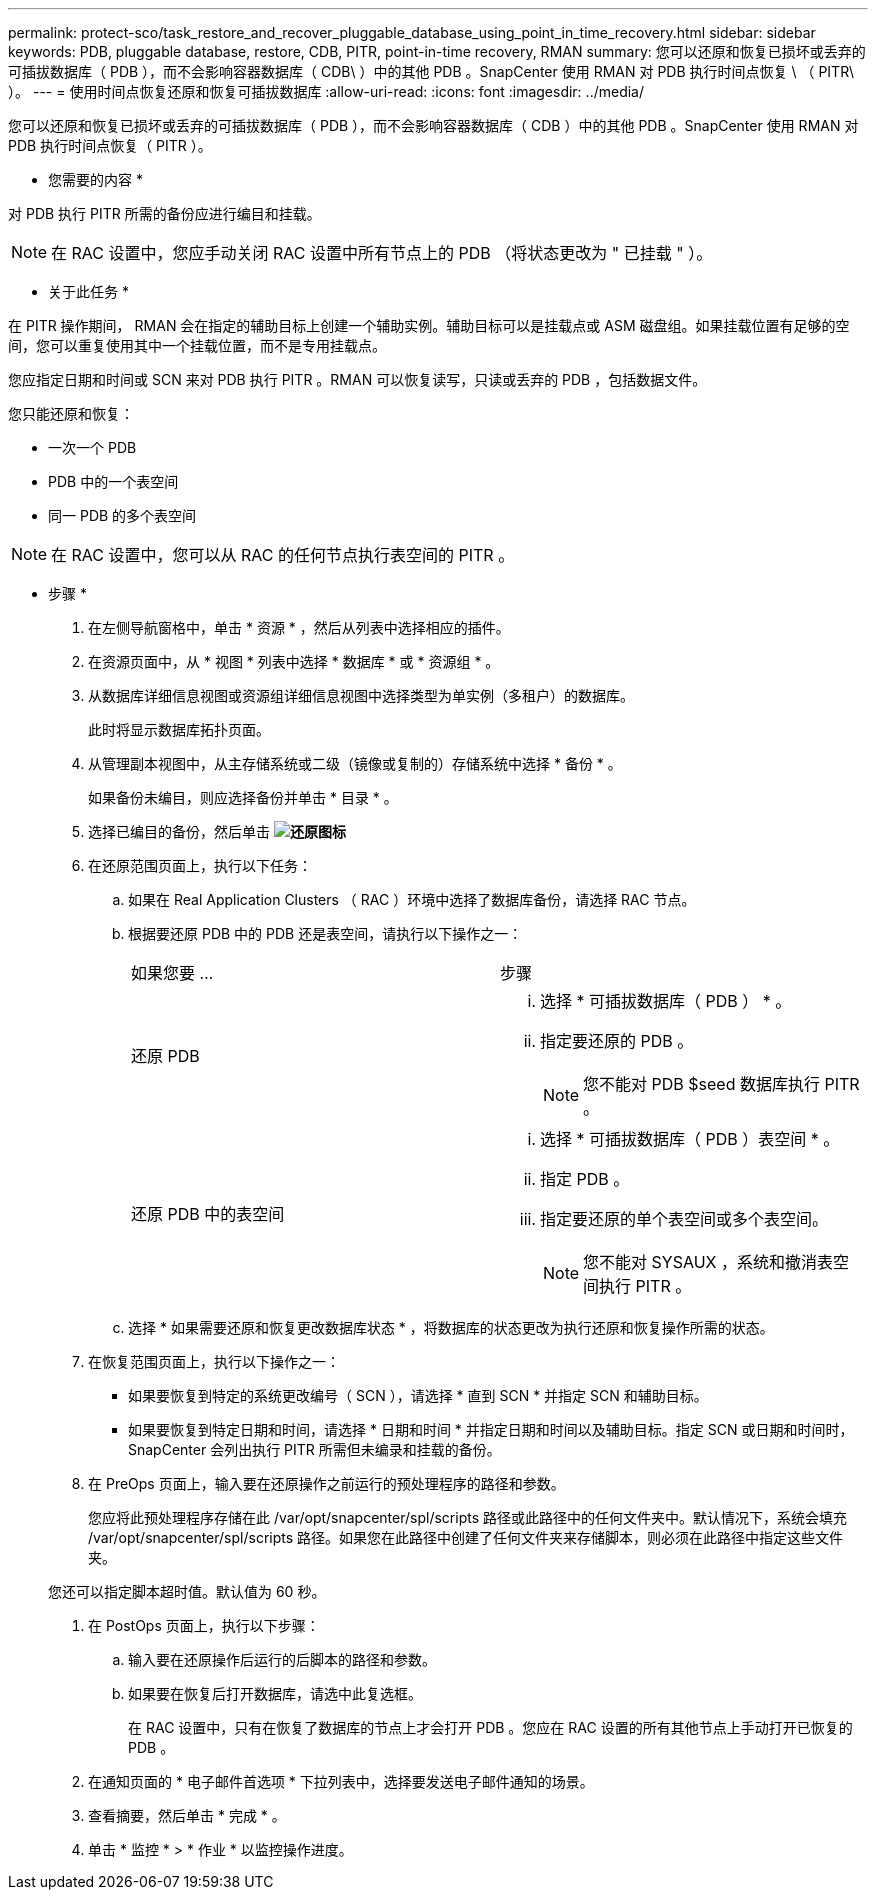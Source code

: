 ---
permalink: protect-sco/task_restore_and_recover_pluggable_database_using_point_in_time_recovery.html 
sidebar: sidebar 
keywords: PDB, pluggable database, restore, CDB, PITR, point-in-time recovery, RMAN 
summary: 您可以还原和恢复已损坏或丢弃的可插拔数据库（ PDB ），而不会影响容器数据库（ CDB\ ）中的其他 PDB 。SnapCenter 使用 RMAN 对 PDB 执行时间点恢复 \ （ PITR\ ）。 
---
= 使用时间点恢复还原和恢复可插拔数据库
:allow-uri-read: 
:icons: font
:imagesdir: ../media/


[role="lead"]
您可以还原和恢复已损坏或丢弃的可插拔数据库（ PDB ），而不会影响容器数据库（ CDB ）中的其他 PDB 。SnapCenter 使用 RMAN 对 PDB 执行时间点恢复（ PITR ）。

* 您需要的内容 *

对 PDB 执行 PITR 所需的备份应进行编目和挂载。


NOTE: 在 RAC 设置中，您应手动关闭 RAC 设置中所有节点上的 PDB （将状态更改为 " 已挂载 " ）。

* 关于此任务 *

在 PITR 操作期间， RMAN 会在指定的辅助目标上创建一个辅助实例。辅助目标可以是挂载点或 ASM 磁盘组。如果挂载位置有足够的空间，您可以重复使用其中一个挂载位置，而不是专用挂载点。

您应指定日期和时间或 SCN 来对 PDB 执行 PITR 。RMAN 可以恢复读写，只读或丢弃的 PDB ，包括数据文件。

您只能还原和恢复：

* 一次一个 PDB
* PDB 中的一个表空间
* 同一 PDB 的多个表空间



NOTE: 在 RAC 设置中，您可以从 RAC 的任何节点执行表空间的 PITR 。

* 步骤 *

. 在左侧导航窗格中，单击 * 资源 * ，然后从列表中选择相应的插件。
. 在资源页面中，从 * 视图 * 列表中选择 * 数据库 * 或 * 资源组 * 。
. 从数据库详细信息视图或资源组详细信息视图中选择类型为单实例（多租户）的数据库。
+
此时将显示数据库拓扑页面。

. 从管理副本视图中，从主存储系统或二级（镜像或复制的）存储系统中选择 * 备份 * 。
+
如果备份未编目，则应选择备份并单击 * 目录 * 。

. 选择已编目的备份，然后单击 *image:../media/restore_icon.gif["还原图标"]*
. 在还原范围页面上，执行以下任务：
+
.. 如果在 Real Application Clusters （ RAC ）环境中选择了数据库备份，请选择 RAC 节点。
.. 根据要还原 PDB 中的 PDB 还是表空间，请执行以下操作之一：
+
|===


| 如果您要 ... | 步骤 


 a| 
还原 PDB
 a| 
... 选择 * 可插拔数据库（ PDB ） * 。
... 指定要还原的 PDB 。
+

NOTE: 您不能对 PDB $seed 数据库执行 PITR 。





 a| 
还原 PDB 中的表空间
 a| 
... 选择 * 可插拔数据库（ PDB ）表空间 * 。
... 指定 PDB 。
... 指定要还原的单个表空间或多个表空间。
+

NOTE: 您不能对 SYSAUX ，系统和撤消表空间执行 PITR 。



|===
.. 选择 * 如果需要还原和恢复更改数据库状态 * ，将数据库的状态更改为执行还原和恢复操作所需的状态。


. 在恢复范围页面上，执行以下操作之一：
+
** 如果要恢复到特定的系统更改编号（ SCN ），请选择 * 直到 SCN * 并指定 SCN 和辅助目标。
** 如果要恢复到特定日期和时间，请选择 * 日期和时间 * 并指定日期和时间以及辅助目标。指定 SCN 或日期和时间时， SnapCenter 会列出执行 PITR 所需但未编录和挂载的备份。


. 在 PreOps 页面上，输入要在还原操作之前运行的预处理程序的路径和参数。
+
您应将此预处理程序存储在此 /var/opt/snapcenter/spl/scripts 路径或此路径中的任何文件夹中。默认情况下，系统会填充 /var/opt/snapcenter/spl/scripts 路径。如果您在此路径中创建了任何文件夹来存储脚本，则必须在此路径中指定这些文件夹。

+
您还可以指定脚本超时值。默认值为 60 秒。

. 在 PostOps 页面上，执行以下步骤：
+
.. 输入要在还原操作后运行的后脚本的路径和参数。
.. 如果要在恢复后打开数据库，请选中此复选框。
+
在 RAC 设置中，只有在恢复了数据库的节点上才会打开 PDB 。您应在 RAC 设置的所有其他节点上手动打开已恢复的 PDB 。



. 在通知页面的 * 电子邮件首选项 * 下拉列表中，选择要发送电子邮件通知的场景。
. 查看摘要，然后单击 * 完成 * 。
. 单击 * 监控 * > * 作业 * 以监控操作进度。


